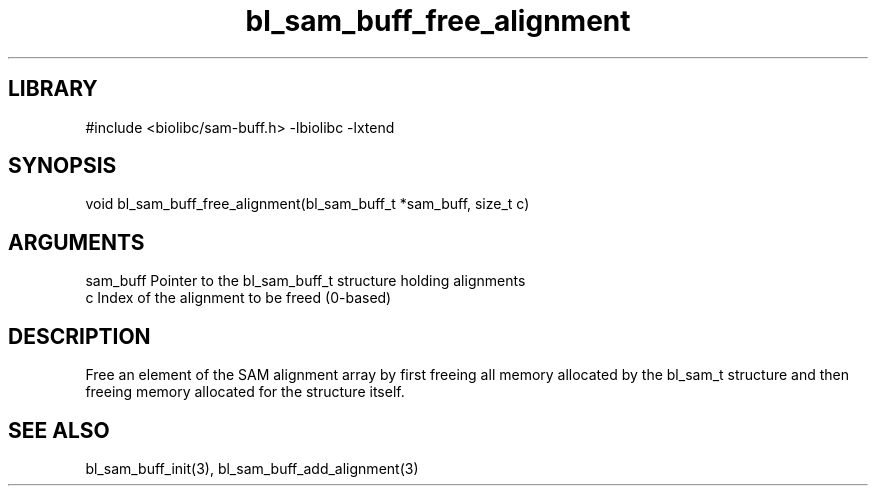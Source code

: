 \" Generated by c2man from bl_sam_buff_free_alignment.c
.TH bl_sam_buff_free_alignment 3

.SH LIBRARY
\" Indicate #includes, library name, -L and -l flags
#include <biolibc/sam-buff.h>
-lbiolibc -lxtend

\" Convention:
\" Underline anything that is typed verbatim - commands, etc.
.SH SYNOPSIS
.PP
void    bl_sam_buff_free_alignment(bl_sam_buff_t *sam_buff, size_t c)

.SH ARGUMENTS
.nf
.na
sam_buff    Pointer to the bl_sam_buff_t structure holding alignments
c           Index of the alignment to be freed (0-based)
.ad
.fi

.SH DESCRIPTION

Free an element of the SAM alignment array by first freeing all
memory allocated by the bl_sam_t structure and then freeing
memory allocated for the structure itself.

.SH SEE ALSO

bl_sam_buff_init(3), bl_sam_buff_add_alignment(3)

